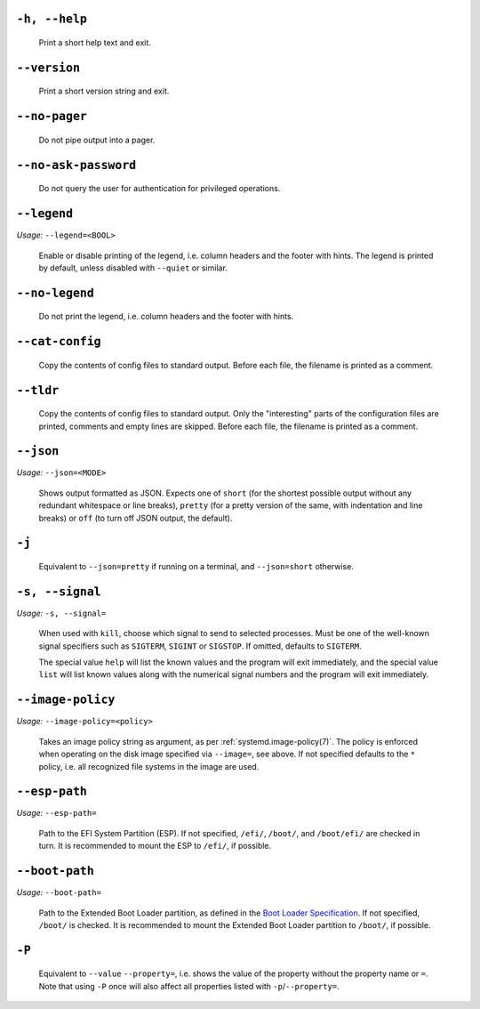 

``-h, --help``
--------------

   Print a short help text and exit.

``--version``
-------------

   Print a short version string and exit.

``--no-pager``
--------------

   Do not pipe output into a pager.

``--no-ask-password``
---------------------

   Do not query the user for authentication for privileged operations.

``--legend``
------------

*Usage:* ``--legend=<BOOL>``

   Enable or disable printing of the legend, i.e. column headers and the footer with hints. The
   legend is printed by default, unless disabled with ``--quiet`` or similar.

``--no-legend``
---------------

   Do not print the legend, i.e. column headers and the
   footer with hints.

``--cat-config``
----------------

   Copy the contents of config files to standard output.
   Before each file, the filename is printed as a comment.

``--tldr``
----------

   Copy the contents of config files to standard output. Only the "interesting" parts of the
   configuration files are printed, comments and empty lines are skipped. Before each file, the filename
   is printed as a comment.

``--json``
----------

*Usage:* ``--json=<MODE>``

   Shows output formatted as JSON. Expects one of ``short`` (for the
   shortest possible output without any redundant whitespace or line breaks), ``pretty``
   (for a pretty version of the same, with indentation and line breaks) or ``off`` (to turn
   off JSON output, the default).

``-j``
------

   Equivalent to ``--json=pretty`` if running on a terminal, and
   ``--json=short`` otherwise.

``-s, --signal``
----------------

*Usage:* ``-s, --signal=``

   When used with ``kill``, choose which signal to send to selected processes. Must
   be one of the well-known signal specifiers such as ``SIGTERM``,
   ``SIGINT`` or ``SIGSTOP``. If omitted, defaults to
   ``SIGTERM``.

   The special value ``help`` will list the known values and the program will exit
   immediately, and the special value ``list`` will list known values along with the
   numerical signal numbers and the program will exit immediately.

``--image-policy``
------------------

*Usage:* ``--image-policy=<policy>``

   Takes an image policy string as argument, as per
   :ref:`systemd.image-policy(7)`. The
   policy is enforced when operating on the disk image specified via ``--image=``, see
   above. If not specified defaults to the ``*`` policy, i.e. all recognized file systems
   in the image are used.

``--esp-path``
--------------

*Usage:* ``--esp-path=``

   Path to the EFI System Partition (ESP). If not specified, ``/efi/``,
   ``/boot/``, and ``/boot/efi/`` are checked in turn. It is
   recommended to mount the ESP to ``/efi/``, if possible.

``--boot-path``
---------------

*Usage:* ``--boot-path=``

   Path to the Extended Boot Loader partition, as defined in the
   `Boot Loader Specification <https://uapi-group.org/specifications/specs/boot_loader_specification>`_.
   If not specified, ``/boot/`` is checked. It is recommended to mount the Extended Boot
   Loader partition to ``/boot/``, if possible.

``-P``
------

   Equivalent to ``--value`` ``--property=``, i.e. shows the value of the
   property without the property name or ``=``. Note that using ``-P`` once
   will also affect all properties listed with ``-p``/``--property=``.
    
